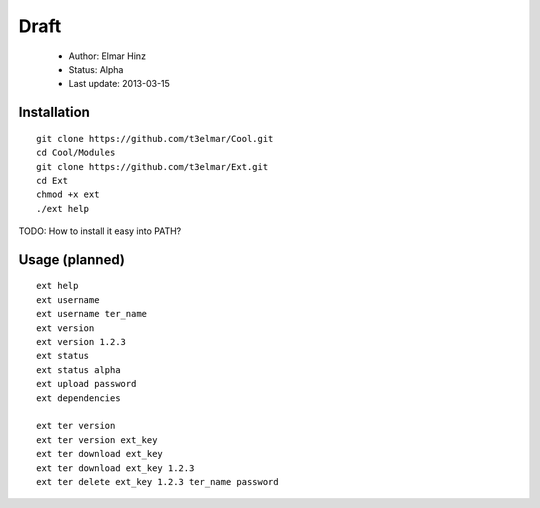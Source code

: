 =====
Draft
=====

 * Author: Elmar Hinz
 * Status: Alpha
 * Last update: 2013-03-15

Installation
============

::

        git clone https://github.com/t3elmar/Cool.git
        cd Cool/Modules
        git clone https://github.com/t3elmar/Ext.git
        cd Ext
        chmod +x ext
        ./ext help


TODO: How to install it easy into PATH?


Usage (planned)
===============

::

        ext help
        ext username 
        ext username ter_name
        ext version
        ext version 1.2.3
        ext status
        ext status alpha
        ext upload password
        ext dependencies

        ext ter version
        ext ter version ext_key
        ext ter download ext_key 
        ext ter download ext_key 1.2.3
        ext ter delete ext_key 1.2.3 ter_name password


